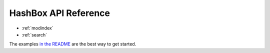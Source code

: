 .. hashbox documentation master file, created by
   sphinx-quickstart on Fri Aug  5 07:18:13 2022.

HashBox API Reference
=====================

* :ref:`modindex`
* :ref:`search`

The examples `in the README`_ are the best way to get started.

.. _in the README: https://github.com/manimino/hashbox
